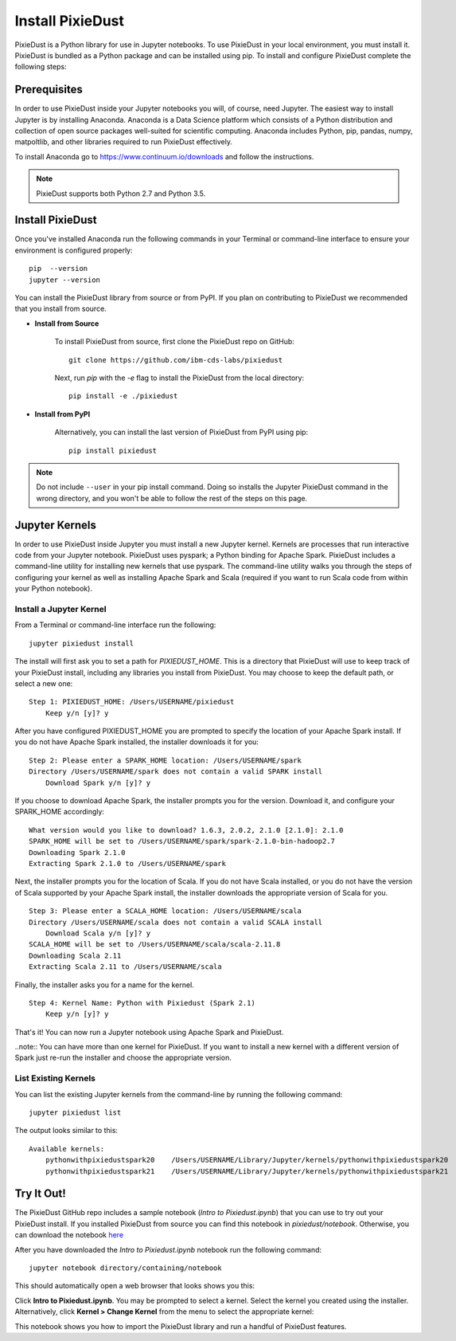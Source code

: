 Install PixieDust
=================
PixieDust is a Python library for use in Jupyter notebooks. To use PixieDust in your local environment, you must install it.
PixieDust is bundled as a Python package and can be installed using pip.
To install and configure PixieDust complete the following steps:

Prerequisites
-------------
In order to use PixieDust inside your Jupyter notebooks you will, of course, need Jupyter.
The easiest way to install Jupyter is by installing Anaconda.
Anaconda is a Data Science platform which consists of a Python distribution and collection of open source packages well-suited for scientific computing.
Anaconda includes Python, pip, pandas, numpy, matpoltlib, and other libraries required to run PixieDust effectively.

To install Anaconda go to `<https://www.continuum.io/downloads>`_ and follow the instructions.

.. note:: PixieDust supports both Python 2.7 and Python 3.5.

Install PixieDust
-----------------
Once you've installed Anaconda run the following commands in your Terminal or command-line interface to ensure your environment is configured properly:
::

    pip  --version
    jupyter --version

You can install the PixieDust library from source or from PyPI.
If you plan on contributing to PixieDust we recommended that you install from source.

- **Install from Source**

   To install PixieDust from source, first clone the PixieDust repo on GitHub:
   ::

       git clone https://github.com/ibm-cds-labs/pixiedust

   Next, run `pip` with the `-e` flag to install the PixieDust from the local directory:
   ::

       pip install -e ./pixiedust

- **Install from PyPI**

   Alternatively, you can install the last version of PixieDust from PyPI using pip:
   ::

       pip install pixiedust

.. note:: Do not include ``--user`` in your pip install command. Doing so installs the Jupyter PixieDust command in the wrong directory, and you won't be able to follow the rest of the steps on this page.

Jupyter Kernels
---------------

In order to use PixieDust inside Jupyter you must install a new Jupyter kernel.
Kernels are processes that run interactive code from your Jupyter notebook.
PixieDust uses pyspark; a Python binding for Apache Spark.
PixieDust includes a command-line utility for installing new kernels that use pyspark.
The command-line utility walks you through the steps of configuring your kernel as well as installing Apache Spark and Scala (required if you want to run Scala code from within your Python notebook).

Install a Jupyter Kernel
************************

From a Terminal or command-line interface run the following:
::

    jupyter pixiedust install

The install will first ask you to set a path for `PIXIEDUST_HOME`.
This is a directory that PixieDust will use to keep track of your PixieDust install, including any libraries you install from PixieDust.
You may choose to keep the default path, or select a new one:
::

    Step 1: PIXIEDUST_HOME: /Users/USERNAME/pixiedust
        Keep y/n [y]? y

After you have configured PIXIEDUST_HOME you are prompted to specify the location of your Apache Spark install.
If you do not have Apache Spark installed, the installer downloads it for you:
::

    Step 2: Please enter a SPARK_HOME location: /Users/USERNAME/spark
    Directory /Users/USERNAME/spark does not contain a valid SPARK install
        Download Spark y/n [y]? y

If you choose to download Apache Spark, the installer prompts you for the version. Download it, and configure your SPARK_HOME accordingly:
::

    What version would you like to download? 1.6.3, 2.0.2, 2.1.0 [2.1.0]: 2.1.0
    SPARK_HOME will be set to /Users/USERNAME/spark/spark-2.1.0-bin-hadoop2.7
    Downloading Spark 2.1.0
    Extracting Spark 2.1.0 to /Users/USERNAME/spark


Next, the installer prompts you for the location of Scala.
If you do not have Scala installed, or you do not have the version of Scala supported by your Apache Spark install, the installer downloads the appropriate version of Scala for you.
::

    Step 3: Please enter a SCALA_HOME location: /Users/USERNAME/scala
    Directory /Users/USERNAME/scala does not contain a valid SCALA install
        Download Scala y/n [y]? y
    SCALA_HOME will be set to /Users/USERNAME/scala/scala-2.11.8
    Downloading Scala 2.11
    Extracting Scala 2.11 to /Users/USERNAME/scala

Finally, the installer asks you for a name for the kernel.
::

    Step 4: Kernel Name: Python with Pixiedust (Spark 2.1)
        Keep y/n [y]? y

That's it! You can now run a Jupyter notebook using Apache Spark and PixieDust.

..note:: You can have more than one kernel for PixieDust. If you want to install a new kernel with a different version of Spark just re-run the installer and choose the appropriate version.

List Existing Kernels
*********************

You can list the existing Jupyter kernels from the command-line by running the following command:
::

    jupyter pixiedust list

The output looks similar to this:
::

    Available kernels:
        pythonwithpixiedustspark20    /Users/USERNAME/Library/Jupyter/kernels/pythonwithpixiedustspark20
        pythonwithpixiedustspark21    /Users/USERNAME/Library/Jupyter/kernels/pythonwithpixiedustspark21


Try It Out!
-----------

The PixieDust GitHub repo includes a sample notebook (*Intro to Pixiedust.ipynb*) that you can use to try out your PixieDust install.
If you installed PixieDust from source you can find this notebook in *pixiedust/notebook*.
Otherwise, you can download the notebook `here <https://github.com/ibm-cds-labs/pixiedust/blob/master/notebook/Intro%20to%20PixieDust.ipynb>`_

After you have downloaded the *Intro to Pixiedust.ipynb* notebook run the following command:
::

    jupyter notebook directory/containing/notebook

This should automatically open a web browser that looks shows you this:

.. container:: 

.. raw:: html

     <img src="_images/install-notebook1.png" width="615">

Click **Intro to Pixiedust.ipynb**. You may be prompted to select a kernel. Select the kernel you created using the installer.
Alternatively, click **Kernel > Change Kernel** from the menu to select the appropriate kernel:

.. container:: 

.. raw:: html

     <img src="_images/install-notebook2.png" width="615">

This notebook shows you how to import the PixieDust library and run a handful of PixieDust features.